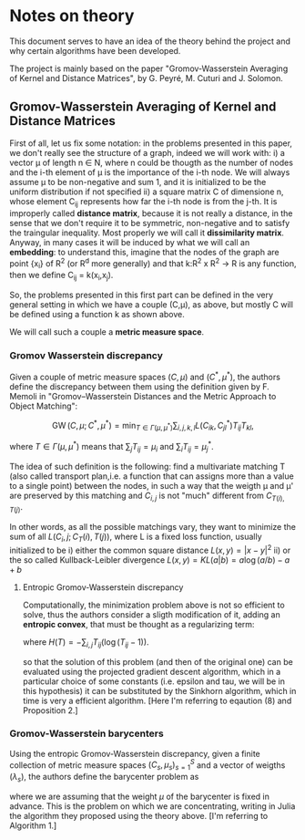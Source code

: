 * Notes on theory

This document serves to have an idea of the theory behind the project and why certain algorithms have been developed. 

The project is mainly based on the paper "Gromov-Wasserstein Averaging of Kernel and Distance Matrices", by G. Peyré, M. Cuturi and J. Solomon.

** Gromov-Wasserstein Averaging of Kernel and Distance Matrices

First of all, let us fix some notation: in the problems presented in this paper, we don't really see the structure of a graph, 
    indeed we will work with:
        i) a vector \mu of length n \in N, where n could be thougth as the number of nodes and the i-th element of \mu is the 
            importance of the i-th node. We will always assume \mu to be non-negative and sum 1, and it is initialized to be 
            the uniform distribution if not specified
        ii) a square matrix C of dimensione n, whose element C_ij represents how far the i-th node is from the j-th. It is 
            improperly called *distance matrix*, because it is not really a distance, in the sense that we don't require it to be 
            symmetric, non-negative and to satisfy the traingular inequality. Most properly we will call it *dissimilarity matrix*.
            Anyway, in many cases it will be induced by what we will call an *embedding*: to understand this, imagine that the nodes 
            of the graph are point {x_i} of R^2 (or R^d more generally) and that k:R^2 x R^2 \to R is any function, then we define C_ij = k(x_i,x_j).

So, the problems presented in this first part can be defined in the very general setting in which we have a couple (C,\mu), as above,
but mostly C will be defined using a function k as shown above.

We will call such a couple a *metric measure space*.


*** Gromov Wasserstein discrepancy

Given a couple of metric measure spaces $(C,\mu)$ and $(C^*,\mu^*)$, the authors define the discrepancy between them using the definition 
given by F. Memoli in "Gromov–Wasserstein Distances and the Metric Approach to Object Matching":

$$\operatorname{GW}(C,\mu;C^*,\mu^*) = \min_{T \in \Gamma(\mu,\mu^*)} \sum_{i,j,k,l} L(C_{ik},C^*_{jl})T_{ij}T_{kl}, $$

where $T \in \Gamma(\mu,\mu^*)$ means that $\sum_{j} T_{ij} = \mu_i$ and $\sum_i T_{ij} = \mu^*_j$. 

The idea of such definition is the following: find a multivariate matching T (also called transport plan,i.e. a function that can 
assigns more than a value to a single point) between the nodes, in such a way that the weigth \mu and \mu' are preserved by this 
matching and $C_{i,j}$ is not "much" different from $C_{T(i),T(j)}$. 

In other words, as all the possible matchings vary, they want to minimize the sum of all $L(C_i,j ; C_T(i),T(j))$, where L is a fixed
loss function, usually initialized to be  
    i) either the common square distance $L(x,y) = |x-y|^2$
    ii) or the so called Kullback-Leibler divergence $L(x,y) = KL(a|b) = a\log(a/b)-a+b$


**** Entropic Gromov-Wasserstein discrepancy

Computationally, the minimization problem above is not so efficient to solve, thus the authors consider a sligth modification of it,
adding an *entropic convex*, that must be thought as a regularizing term:

\begin{equation}
\operatorname{GW}_{\varepsilon}(C,\mu;C^*,\mu^*) = \min_{T \in \Gamma(\mu,\mu^*)} \sum_{i,j,k,l} L(C_{ik},C^*_{jl})T_{ij}T_{kl} -
\varepsilon H(T), 
\end{equation}

where $H(T)=-\sum_{i,j}T_{ij}(\log(T_{ij}-1))$.


so that the solution of this problem (and then of the original one) can be evaluated using the projected gradient descent algorithm,
which in a particular choice of some constants (i.e. epsilon and tau, we will be in this hypothesis) it can be substituted by the 
Sinkhorn algorithm, which in time is very a efficient algorithm. 
[Here I'm referring to eqaution (8) and Proposition 2.]


*** Gromov-Wasserstein barycenters

Using the entropic Gromov-Wasserstein discrepancy, given a finite collection of metric measure spaces $(C_s,\mu_s)_{s=1}^S$ and a vector of
weigths $(\lambda_s)$, the authors define the barycenter problem as

\begin{equation}
\min_{C \in \mathbb{R}^{N \times N}} \sum_{s=1}^S\lambda_s \operatorname{GW}_{\varepsilon}(C,\mu;C_s,\mu_s),
\end{equation}

where we are assuming that the weight $\mu$ of the barycenter is fixed in advance.
This is the problem on which we are concentrating, writing in Julia the algorithm they proposed using the theory above.
[I'm referring to Algorithm 1.]
